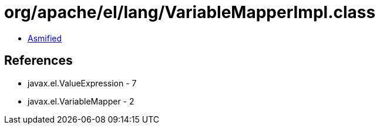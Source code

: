 = org/apache/el/lang/VariableMapperImpl.class

 - link:VariableMapperImpl-asmified.java[Asmified]

== References

 - javax.el.ValueExpression - 7
 - javax.el.VariableMapper - 2

